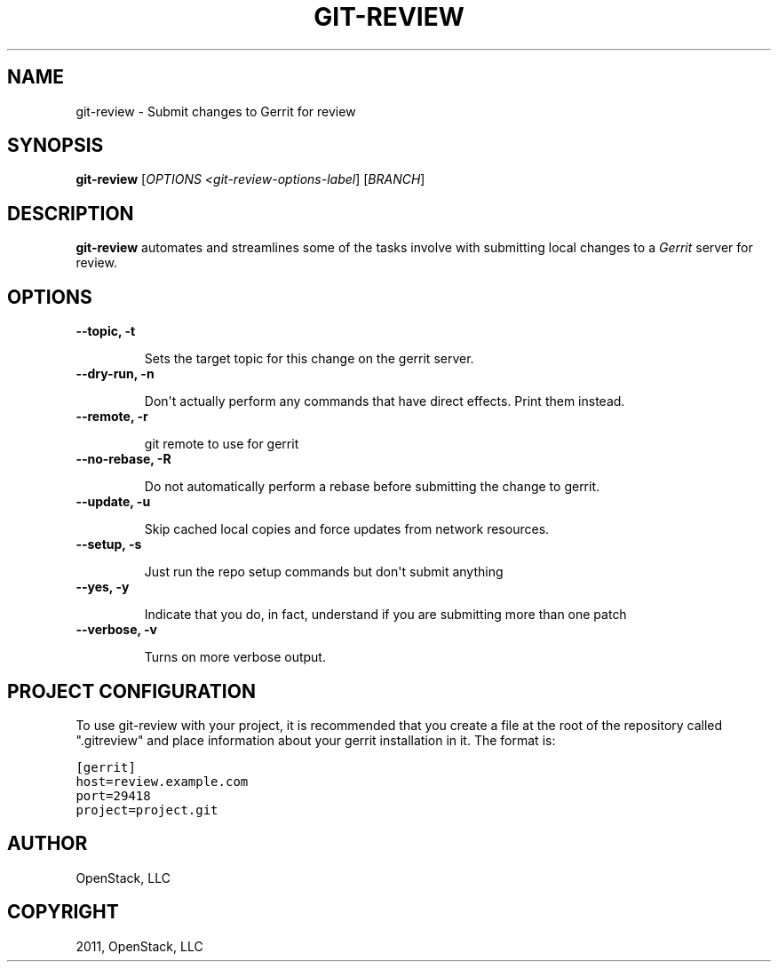 .TH "GIT-REVIEW" "1" "October 27, 2011" "2011.10" "git-review"
.SH NAME
git-review \- Submit changes to Gerrit for review
.
.nr rst2man-indent-level 0
.
.de1 rstReportMargin
\\$1 \\n[an-margin]
level \\n[rst2man-indent-level]
level margin: \\n[rst2man-indent\\n[rst2man-indent-level]]
-
\\n[rst2man-indent0]
\\n[rst2man-indent1]
\\n[rst2man-indent2]
..
.de1 INDENT
.\" .rstReportMargin pre:
. RS \\$1
. nr rst2man-indent\\n[rst2man-indent-level] \\n[an-margin]
. nr rst2man-indent-level +1
.\" .rstReportMargin post:
..
.de UNINDENT
. RE
.\" indent \\n[an-margin]
.\" old: \\n[rst2man-indent\\n[rst2man-indent-level]]
.nr rst2man-indent-level -1
.\" new: \\n[rst2man-indent\\n[rst2man-indent-level]]
.in \\n[rst2man-indent\\n[rst2man-indent-level]]u
..
.\" Man page generated from reStructeredText.
.
.SH SYNOPSIS
.sp
\fBgit\-review\fP [\fIOPTIONS <git\-review\-options\-label\fP] [\fIBRANCH\fP]
.SH DESCRIPTION
.sp
\fBgit\-review\fP automates and streamlines some of the tasks involve with
submitting local changes to a \fIGerrit\fP server for review.
.SH OPTIONS
.INDENT 0.0
.TP
.B \-\-topic, \-t
.sp
Sets the target topic for this change on the gerrit server.
.UNINDENT
.INDENT 0.0
.TP
.B \-\-dry\-run, \-n
.sp
Don\(aqt actually perform any commands that have direct effects. Print them
instead.
.UNINDENT
.INDENT 0.0
.TP
.B \-\-remote, \-r
.sp
git remote to use for gerrit
.UNINDENT
.INDENT 0.0
.TP
.B \-\-no\-rebase, \-R
.sp
Do not automatically perform a rebase before submitting the change to
gerrit.
.UNINDENT
.INDENT 0.0
.TP
.B \-\-update, \-u
.sp
Skip cached local copies and force updates from network resources.
.UNINDENT
.INDENT 0.0
.TP
.B \-\-setup, \-s
.sp
Just run the repo setup commands but don\(aqt submit anything
.UNINDENT
.INDENT 0.0
.TP
.B \-\-yes, \-y
.sp
Indicate that you do, in fact, understand if you are submitting more than
one patch
.UNINDENT
.INDENT 0.0
.TP
.B \-\-verbose, \-v
.sp
Turns on more verbose output.
.UNINDENT
.SH PROJECT CONFIGURATION
.sp
To use git\-review with your project, it is recommended that you create
a file at the root of the repository called ".gitreview" and place
information about your gerrit installation in it.  The format is:
.sp
.nf
.ft C
[gerrit]
host=review.example.com
port=29418
project=project.git
.ft P
.fi
.SH AUTHOR
OpenStack, LLC
.SH COPYRIGHT
2011, OpenStack, LLC
.\" Generated by docutils manpage writer.
.\" 
.
